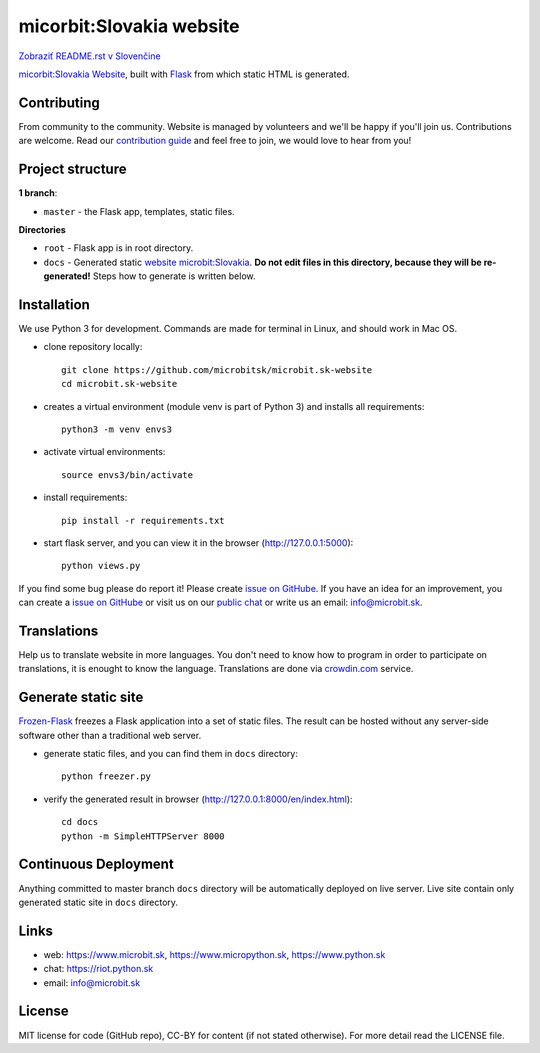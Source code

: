 micorbit:Slovakia website
#############################

.. image:: https://d322cqt584bo4o.cloudfront.net/microbitsk-website/localized.svg

`Zobraziť README.rst v Slovenčine <https://github.com/microbitsk/microbit.sk-website/blob/master/README.rst>`_

`micorbit:Slovakia Website <https://www.microbit.sk>`_, built with `Flask <http://flask.pocoo.org/>`_ from which static HTML is generated.

Contributing
------------

From community to the community. Website is managed by volunteers and we'll be happy if you'll join us. Contributions are welcome. Read our `contribution guide <https://github.com/microbitsk/microbit.sk-website/blob/master/translations/en/CONTRIBUTING.rst>`_ and feel free to join, we would love to hear from you!


Project structure
------------------

**1 branch**:

- ``master`` - the Flask app, templates, static files.

**Directories**

- ``root`` - Flask app is in root directory.
- ``docs`` - Generated static `website microbit:Slovakia <https://www.microbit.sk>`_. **Do not edit files in this directory, because they will be re-generated!** Steps how to generate is written below.


Installation
----------

We use Python 3 for development. Commands are made for terminal in Linux, and should work in Mac OS.

- clone repository locally::

    git clone https://github.com/microbitsk/microbit.sk-website
    cd microbit.sk-website

- creates a virtual environment (module venv is part of Python 3) and installs all requirements::

    python3 -m venv envs3

- activate virtual environments::

    source envs3/bin/activate

- install requirements::

    pip install -r requirements.txt

- start flask server, and you can view it in the browser (http://127.0.0.1:5000)::

    python views.py


If you find some bug please do report it! Please create `issue on GitHube <https://github.com/microbitsk/microbit.sk-website/issues?template=Bug_report_en.md>`_. If you have an idea for an improvement, you can create a `issue on GitHube <https://github.com/microbitsk/microbit.sk-website/issues?template=Feature_request_en.md>`_ or visit us on our `public chat <https://riot.python.sk/#/room/#general:python.sk>`_ or write us an email: `info@microbit.sk <mailto:info@microbit.sk>`_.


Translations
--------

Help us to translate website in more languages. You don't need to know how to program in order to participate on translations, it is enought to know the language. Translations are done via `crowdin.com <https://crowdin.com/project/microbitsk-website>`_ service.


Generate static site
-----------------------------

`Frozen-Flask <https://pythonhosted.org/Frozen-Flask/>`_ freezes a Flask application into a set of static files. The result can be hosted without any server-side software other than a traditional web server.

- generate static files, and you can find them in ``docs`` directory::

    python freezer.py

- verify the generated result in browser (http://127.0.0.1:8000/en/index.html)::

    cd docs
    python -m SimpleHTTPServer 8000


Continuous Deployment
---------------------

Anything committed to master branch ``docs`` directory will be automatically deployed on live server. Live site contain only generated static site in ``docs`` directory.


Links
-------------

- web: `https://www.microbit.sk <https://www.microbit.sk/>`_, `https://www.micropython.sk <https://www.micropython.sk/>`_, `https://www.python.sk <https://www.python.sk/>`_
- chat: `https://riot.python.sk <https://riot.python.sk/#/room/#general:python.sk>`_
- email: `info@microbit.sk <mailto:info@microbit.sk>`_

License 
--------

MIT license for code (GitHub repo), CC-BY for content (if not stated otherwise). For more detail read the LICENSE file.
